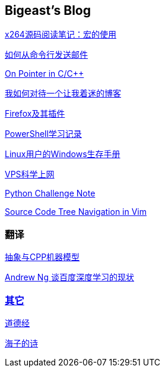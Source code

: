 :source-highlighter: pygments
:pygments-style: manni
== Bigeast's Blog

link:x264_source_review_macro.html[x264源码阅读笔记：宏的使用]

link:send_Mail_cmd.html[如何从命令行发送邮件]

link:pointerLevel2.html[On Pointer in C/C++]

link:blogGeekonomics.html[我如何对待一个让我着迷的博客]

link:Firefox.html[Firefox及其插件]

link:PowerShell.html[PowerShell学习记录]

link:Windows_PowerShell.html[Linux用户的Windows生存手册]


link:VPS-Shadowsocks.html[VPS科学上网]

link:pythonchallenge.html[Python Challenge Note]

link:Source_Code_Tree_Navigation_in_Vim.html[Source Code Tree Navigation in Vim]

=== 翻译
link:CPP_Abstract.html[抽象与CPP机器模型]

link:Ng.html[Andrew Ng 谈百度深度学习的现状]

=== link:others.html[其它]

link:books/ddj.html[道德经]

link:poems/hz/index.html[海子的诗]


:docinfo:
